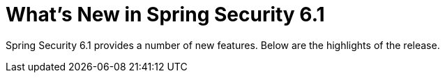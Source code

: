 [[new]]
= What's New in Spring Security 6.1

Spring Security 6.1 provides a number of new features.
Below are the highlights of the release.
